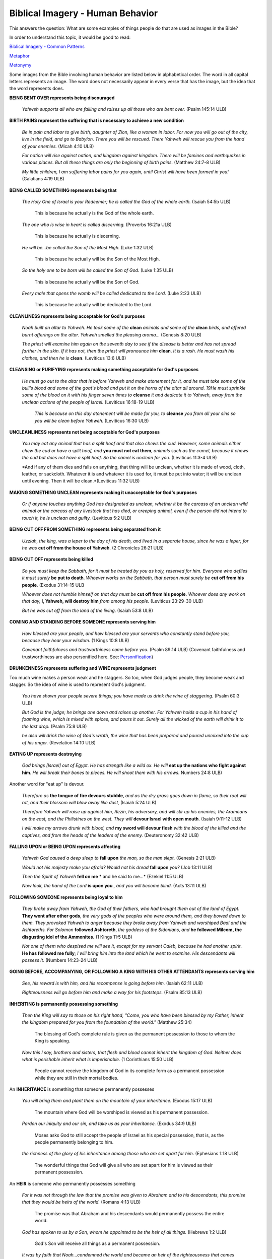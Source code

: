 Biblical Imagery - Human Behavior
=================================

This answers the question: What are some examples of things people do that are used as images in the Bible?

In order to understand this topic, it would be good to read:

`Biblical Imagery - Common Patterns <https://github.com/unfoldingWord-dev/translationStudio-Info/blob/master/docs/BiblicalImageryCommon.rst>`_

`Metaphor <https://github.com/unfoldingWord-dev/translationStudio-Info/blob/master/docs/Metaphor.rst>`_

`Metonymy <https://github.com/unfoldingWord-dev/translationStudio-Info/blob/master/docs/Metonymy.rst>`_

Some images from the Bible involving human behavior are listed below in alphabetical order. The word in all capital letters represents an image. The word does not necessarily appear in every verse that has the image, but the idea that the word represents does.

**BEING BENT OVER represents being discouraged**

  *Yahweh supports all who are falling and raises up all those who are bent over.* (Psalm 145:14 ULB)

**BIRTH PAINS represent the suffering that is necessary to achieve a new condition**

  *Be in pain and labor to give birth, daughter of Zion, like a woman in labor. For now you will go out of the city, live in the field, and go to Babylon. There you will be rescued. There Yahweh will rescue you from the hand of your enemies.* (Micah 4:10 ULB)

  *For nation will rise against nation, and kingdom against kingdom. There will be famines and earthquakes in various places. But all these things are only the beginning of birth pains.* (Matthew 24:7-8 ULB)​
  
  *My little children, I am suffering labor pains for you again, until Christ will have been formed in you!* (Galatians 4:19 ULB)

**BEING CALLED SOMETHING represents being that**

  *The Holy One of Israel is your Redeemer; he is called the God of the whole earth.* (Isaiah 54:5b ULB)

    This is because he actually is the God of the whole earth.

  *The one who is wise in heart is called discerning.* (Proverbs 16:21a ULB)

    This is because he actually is discerning.

  *He will be...be called ​the Son of the Most High.* (Luke 1:32 ULB)

    This is because he actually will be the Son of the Most High.

  *So the holy one to be born will be called the Son of God.* (Luke 1:35 ULB)

    This is because he actually will be the Son of God.

  *Every male that opens the womb will be called dedicated to the Lord.* (Luke 2:23 ULB)

    This is because he actually will be dedicated to the Lord.

**CLEANLINESS represents being acceptable for God's purposes**

  *Noah built an altar to Yahweh. He took some of the* **clean** *animals and some of the* **clean** *birds, and offered burnt offerings on the altar. Yahweh smelled the pleasing aroma...* (Genesis 8:20 ULB)

  *The priest will examine him again on the seventh day to see if the disease is better and has not spread farther in the skin. If it has not, then the priest will pronounce him* **clean**. *It is a rash. He must wash his clothes, and then he is* **clean**. (Leviticus 13:6 ULB)

**CLEANSING or PURIFYING represents making something acceptable for God's purposes**

 *He must go out to the altar that is before Yahweh and make atonement for it, and he must take some of the bull's blood and some of the goat's blood and put it on the horns of the altar all around. 19He must sprinkle some of the blood on it with his finger seven times to* **cleanse** *it and dedicate it to Yahweh, away from the unclean actions of the people of Israel.* (Leviticus 16:18-19 ULB)
  
  *This is because on this day atonement will be made for you, to* **cleanse** *you from all your sins so you will be clean before Yahweh.* (Leviticus 16:30 ULB)

**UNCLEANLINESS represents not being acceptable for God's purposes**

  *You may eat any animal that has a split hoof and that also chews the cud. However, some animals either chew the cud or have a split hoof, and* **you must not eat them**, *animals such as the camel, because it chews the cud but does not have a split hoof. So the camel is unclean for you.* (Leviticus 11:3-4 ULB)
  
  *And if any of them dies and falls on anything, that thing will be unclean, whether it is made of wood, cloth, leather, or sackcloth. Whatever it is and whatever it is used for, it must be put into water; it will be unclean until evening. Then it will be clean.*(Leviticus 11:32 ULB)

**MAKING SOMETHING UNCLEAN represents making it unacceptable for God's purposes**

  *Or if anyone touches anything God has designated as unclean, whether it be the carcass of an unclean wild animal or the carcass of any livestock that has died, or creeping animal, even if the person did not intend to touch it, he is unclean and guilty.* (Leviticus 5:2 ULB)

**BEING CUT OFF FROM SOMETHING represents being separated from it**

  *Uzziah, the king, was a leper to the day of his death, and lived in a separate house, since he was a leper; for he was* **cut off from the house of Yahweh**. (2 Chronicles 26:21 ULB)

**BEING CUT OFF represents being killed**

  *So you must keep the Sabbath, for it must be treated by you as holy, reserved for him. Everyone who defiles it must surely* **be put to death**. *Whoever works on the Sabbath, that person must surely be* **cut off from his people**. (Exodus 31:14-15 ULB

  *Whoever does not humble himself on that day must be* **cut off from his people**. *Whoever does any work on that day,* **I, Yahweh, will destroy him** *from among his people.* (Leviticus 23:29-30 ULB)

  *But he was cut off from the land of the living*. (Isaiah 53:8 ULB)

**COMING AND STANDING BEFORE SOMEONE represents serving him**

  *How blessed are your people, and how blessed are your servants who constantly stand before you, because they hear your wisdom.* (1 Kings 10:8 ULB)

  *Covenant faithfulness and trustworthiness come before you.* (Psalm 89:14 ULB) (Covenant faithfulness and trustworthiness are also personified here. See: `Personification <https://github.com/unfoldingWord-dev/translationStudio-Info/blob/master/docs/Personification.rst>`_)

**DRUNKENNESS represents suffering and WINE represents judgment**

Too much wine makes a person weak and he staggers. So too, when God judges people, they become weak and stagger. So the idea of wine is used to represent God's judgment.

  *You have shown your people severe things; you have made us drink the wine of staggering.* (Psalm 60:3 ULB)

  *But God is the judge; he brings one down and raises up another. For Yahweh holds a cup in his hand of foaming wine, which is mixed with spices, and pours it out. Surely all the wicked of the earth will drink it to the last drop.* (Psalm 75:8 ULB)
  
  *he also will drink the wine of God's wrath, the wine that has been prepared and poured unmixed into the cup of his anger.* (Revelation 14:10 ULB)

**EATING UP represents destroying**

  *God brings [Israel] out of Egypt. He has strength like a wild ox. He will* **eat up the nations who fight against him**. *He will break their bones to pieces. He will shoot them with his arrows.* Numbers 24:8 ULB)

Another word for "eat up" is devour.

  *Therefore as* **the tongue of fire devours stubble**, *and as the dry grass goes down in flame, so their root will rot, and their blossom will blow away like dust,* (Isaiah 5:24 ULB)

  *Therefore Yahweh will raise up against him, Rezin, his adversary, and will stir up his enemies, the Arameans on the east, and the Philistines on the west. They will* **devour Israel with open mouth**. (Isaiah 9:11-12 ULB)
 
  *I will make my arrows drunk with blood, and* **my sword will devour flesh** *with the blood of the killed and the captives, and from the heads of the leaders of the enemy.* (Deuteronomy 32:42 ULB)

**FALLING UPON or BEING UPON represents affecting**

  *Yahweh God caused a deep sleep to* **fall upon** *the man, so the man slept.* (Genesis 2:21 ULB)

  *Would not his majesty make you afraid? Would not his dread* **fall upon** *you?* (Job 13:11 ULB)

  *Then the Spirit of Yahweh* **fell on me** * and he said to me…* (Ezekiel 11:5 ULB)

  *Now look, the hand of the Lord* **is upon you** *, and you will become blind.* (Acts 13:11 ULB)

**FOLLOWING SOMEONE represents being loyal to him**

  *They broke away from Yahweh, the God of their fathers, who had brought them out of the land of Egypt.*  **They went after other gods**, *the very gods of the peoples who were around them, and they bowed down to them. They provoked Yahweh to anger because they broke away from Yahweh and worshiped Baal and the Ashtoreths. For Solomon* **followed Ashtoreth**, *the goddess of the Sidonians, and* **he followed Milcom, the disgusting idol of the Ammonites.** (1 Kings 11:5 ULB)
  
  *Not one of them who despised me will see it, except for my servant Caleb, because he had another spirit.* **He has followed me fully**; *I will bring him into the land which he went to examine. His descendants will possess it.* (Numbers 14:23-24 ULB)

**GOING BEFORE, ACCOMPANYING, OR FOLLOWING A KING WITH HIS OTHER ATTENDANTS represents serving him**

  *See, his reward is with him, and his recompense is going before him.* (Isaiah 62:11 ULB)

  *Righteousness will go before him and make a way for his footsteps.* (Psalm 85:13 ULB)

**INHERITING is permanently possessing something**

  *Then the King will say to those on his right hand, "Come, you who have been blessed by my Father, inherit the kingdom prepared for you from the foundation of the world."* (Matthew 25:34)

    The blessing of God's complete rule is given as the permanent possession to those to whom the King is speaking.

  *Now this I say, brothers and sisters, that flesh and blood cannot inherit the kingdom of God. Neither does what is perishable inherit what is imperishable.* (1 Corinthians 15:50 ULB)

    People cannot receive the kingdom of God in its complete form as a permanent possession while they are still in their mortal bodies.

An **INHERITANCE** is something that someone permanently possesses

  *You will bring them and plant them on the mountain of your inheritance.* (Exodus 15:17 ULB)

    The mountain where God will be worshiped is viewed as his permanent possession.

  *Pardon our iniquity and our sin, and take us as your inheritance.* (Exodus 34:9 ULB)

    Moses asks God to still accept the people of Israel as his special possession, that is, as the people permanently belonging to him.

  *the richness of the glory of his inheritance among those who are set apart for him.* (Ephesians 1:18 ULB)

    The wonderful things that God will give all who are set apart for him is viewed as their permanent possession.

An **HEIR** is someone who permanently possesses something

  *For it was not through the law that the promise was given to Abraham and to his descendants, this promise that they would be heirs of the world.* (Romans 4:13 ULB)

    The promise was that Abraham and his descendants would permanently possess the entire world.

  *God has spoken to us by a Son, whom he appointed to be the heir of all things.* (Hebrews 1:2 ULB)

    God's Son will receive all things as a permanent possession.

  *It was by faith that Noah...condemned the world and became an heir of the righteousness that comes through faith.* (Hebrews 11:7 ULB)

    Noah received righteousness as a permanent possession.

**LYING DOWN represents DYING**

  *When your days are fulfilled and you* **lie down with your fathers**, *I will raise up a descendant after you,* (2 Samuel 7:12 ULB)

  *Ask them, 'Are you really more beautiful than anyone else? Go down and* **lie with the uncircumcised!**' *They will fall among those who were killed by the sword! Egypt is given to the sword; her enemies will seize her and her servants!* (Ezekiel 32:19-20 ULB)

**REIGNING OR RULING represents controlling**

  *This happened so that, as sin ruled in death, even so grace might rule through righteousness for everlasting life through Jesus Christ our Lord.* (Romans 5:21 ULB)

  *Therefore do not let sin rule in your mortal body in order that you obey its lusts.* (Romans 6:12 ULB)

**RESTING or a RESTING PLACE represents a permanent beneficial situation**

  *Naomi her mother-in-law said to her, "My daughter, should I not seek a place for you to rest, so that things may go well for you?"* (Ruth 3:1 ULB)

  *Therefore I vowed in my anger that they would never enter into my resting place.* (Psalm 95:11 ULB)

  *This is my resting place forever; I will live here, for I desire her* [Zion]. (Psalm 132:14 ULB)

  *The nations will seek him out, and his resting place will be glorious.* (Isaiah 11:10 ULB)

**RISING, STANDING UP represents acting**

  *Rise up for our help and redeem us for the sake of your covenant faithfulness.* (Psalm 44:26 ULB)

**SEEING SOMETHING represents being there**

  *You will not let the one who has covenant faithfulness see the pit.* (Psalm 16:10 ULB)

**SELLING represents handing over to someone's control. BUYING represents removing from someone's control**

  *[Yahweh] sold [the Israelites] into the hand of Cushan Rishathaim king of Aram Naharaim.* (Judges 3:8 ULB)

**SITTING represents RULING**

  *A throne will be established in covenant faithfulness, and one from David's tent will faithfully sit there.* ( Isaiah 16:5 ULB)

**STANDING represents successfully resisting**

  *So the wicked will not stand in the judgment, nor sinners in the assembly of the righteous.* (Psalm 1:2 ULB)

**WALKING represents behaving and PATH represents behavior**

  *Blessed is the man who does not walk in the advice of the wicked.* Psalm 1:1 ULB)

  *For Yahweh approves of the way of the righteous.* (Psalm 1:6 ULB)

  *Turn from me the path of deceit.* (Psalm 119:28 ULB)
  
  *I will run in the path of your commandments.* (Psalm 119:32 ULB)
